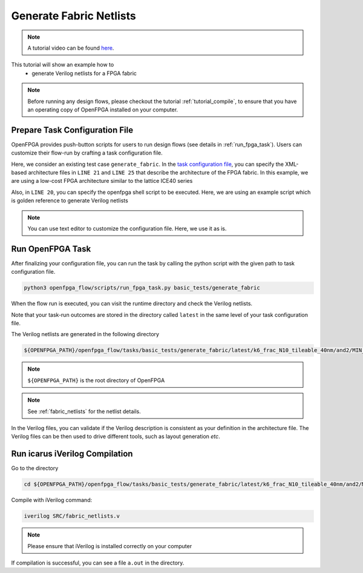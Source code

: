 .. _tutorial_generate_fabric:

Generate Fabric Netlists
------------------------

.. note:: A tutorial video can be found `here <https://youtu.be/aJ0OkZ1uh68>`_.

This tutorial will show an example how to 
  - generate Verilog netlists for a FPGA fabric

.. note:: Before running any design flows, please checkout the tutorial :ref:`tutorial_compile`, to ensure that you have an operating copy of OpenFPGA installed on your computer.


Prepare Task Configuration File
~~~~~~~~~~~~~~~~~~~~~~~~~~~~~~~

OpenFPGA provides push-button scripts for users to run design flows (see details in :ref:`run_fpga_task`). Users can customize their flow-run by crafting a task configuration file.

Here, we consider an existing test case ``generate_fabric``.
In the `task configuration file <https://github.com/lnis-uofu/OpenFPGA/blob/master/openfpga_flow/tasks/basic_tests/generate_fabric/config/task.conf>`_, you can specify the XML-based architecture files in ``LINE 21`` and ``LINE 25``  that describe the architecture of the FPGA fabric. In this example, we are using a low-cost FPGA architecture similar to the lattice ICE40 series

Also, in ``LINE 20``, you can specify the openfpga shell script to be executed. Here, we are using an example script which is golden reference to generate Verilog netlists

.. note:: You can use text editor to customize the configuration file. Here, we use it as is.


Run OpenFPGA Task
~~~~~~~~~~~~~~~~~

After finalizing your configuration file, you can run the task by calling the python script with the given path to task configuration file.

.. code-block:: shell

  python3 openfpga_flow/scripts/run_fpga_task.py basic_tests/generate_fabric 

When the flow run is executed, you can visit the runtime directory and check the Verilog netlists.

Note that your task-run outcomes are stored in the directory called ``latest`` in the same level of your task configuration file.

The Verilog netlists are generated in the following directory

.. code-block:: shell

  ${OPENFPGA_PATH}/openfpga_flow/tasks/basic_tests/generate_fabric/latest/k6_frac_N10_tileable_40nm/and2/MIN_ROUTE_CHAN_WIDTH/SRC

.. note:: ``${OPENFPGA_PATH}`` is the root directory of OpenFPGA 
   
.. note:: See :ref:`fabric_netlists` for the netlist details. 

In the Verilog files, you can validate if the Verilog description is consistent as your definition in the architecture file. The Verilog files can be then used to drive different tools, such as layout generation *etc*.

Run icarus iVerilog Compilation
~~~~~~~~~~~~~~~~~~~~~~~~~~~~~~~

Go to the directory 

.. code-block:: shell

   cd ${OPENFPGA_PATH}/openfpga_flow/tasks/basic_tests/generate_fabric/latest/k6_frac_N10_tileable_40nm/and2/MIN_ROUTE_CHAN_WIDTH

Compile with iVerilog command:

.. code-block:: shell

  iverilog SRC/fabric_netlists.v

.. note:: Please ensure that iVerilog is installed correctly on your computer

If compilation is successful, you can see a file ``a.out`` in the directory.
